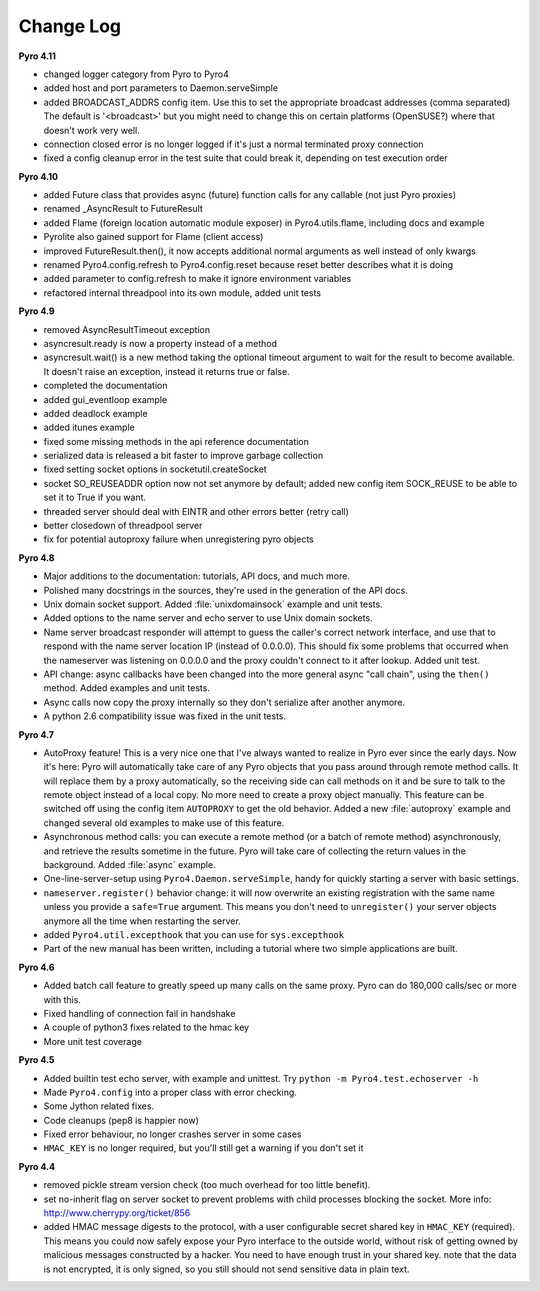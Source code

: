 **********
Change Log
**********

**Pyro 4.11**

- changed logger category from Pyro to Pyro4
- added host and port parameters to Daemon.serveSimple
- added BROADCAST_ADDRS config item. Use this to set the appropriate broadcast addresses (comma separated)
  The default is '<broadcast>' but you might need to change this on certain platforms (OpenSUSE?)
  where that doesn't work very well.
- connection closed error is no longer logged if it's just a normal terminated proxy connection
- fixed a config cleanup error in the test suite that could break it, depending on test execution order


**Pyro 4.10**

- added Future class that provides async (future) function calls for any callable (not just Pyro proxies)
- renamed _AsyncResult to FutureResult
- added Flame (foreign location automatic module exposer) in Pyro4.utils.flame, including docs and example
- Pyrolite also gained support for Flame (client access)
- improved FutureResult.then(), it now accepts additional normal arguments as well instead of only kwargs
- renamed Pyro4.config.refresh to Pyro4.config.reset because reset better describes what it is doing
- added parameter to config.refresh to make it ignore environment variables
- refactored internal threadpool into its own module, added unit tests


**Pyro 4.9**

- removed AsyncResultTimeout exception
- asyncresult.ready is now a property instead of a method
- asyncresult.wait() is a new method taking the optional timeout argument to wait for the result to become available.
  It doesn't raise an exception, instead it returns true or false.
- completed the documentation
- added gui_eventloop example
- added deadlock example
- added itunes example
- fixed some missing methods in the api reference documentation
- serialized data is released a bit faster to improve garbage collection
- fixed setting socket options in socketutil.createSocket
- socket SO_REUSEADDR option now not set anymore by default; added new config item SOCK_REUSE to be able to set it to True if you want.
- threaded server should deal with EINTR and other errors better (retry call)
- better closedown of threadpool server
- fix for potential autoproxy failure when unregistering pyro objects


**Pyro 4.8**

- Major additions to the documentation: tutorials, API docs, and much more.
- Polished many docstrings in the sources, they're used in the generation of the API docs.
- Unix domain socket support. Added :file:`unixdomainsock` example and unit tests.
- Added options to the name server and echo server to use Unix domain sockets.
- Name server broadcast responder will attempt to guess the caller's correct network
  interface, and use that to respond with the name server location IP (instead of 0.0.0.0).
  This should fix some problems that occurred when the nameserver was listening on
  0.0.0.0 and the proxy couldn't connect to it after lookup. Added unit test.
- API change: async callbacks have been changed into the more general async "call chain",
  using the ``then()`` method. Added examples and unit tests.
- Async calls now copy the proxy internally so they don't serialize after another anymore.
- A python 2.6 compatibility issue was fixed in the unit tests.

**Pyro 4.7**

- AutoProxy feature! This is a very nice one that I've always wanted to realize in Pyro ever since
  the early days. Now it's here: Pyro will automatically take care of any Pyro
  objects that you pass around through remote method calls. It will replace them
  by a proxy automatically, so the receiving side can call methods on it and be
  sure to talk to the remote object instead of a local copy. No more need to
  create a proxy object manually.
  This feature can be switched off using the config item ``AUTOPROXY`` to get the old behavior.
  Added a new :file:`autoproxy` example and changed several old examples to make use of this feature.
- Asynchronous method calls: you can execute a remote method (or a batch of remote method) asynchronously,
  and retrieve the results sometime in the future. Pyro will take care of collecting
  the return values in the background. Added :file:`async` example.
- One-line-server-setup using ``Pyro4.Daemon.serveSimple``, handy for quickly starting a server with basic settings.
- ``nameserver.register()`` behavior change: it will now overwrite an existing registration with the same name unless
  you provide a ``safe=True`` argument. This means you don't need to ``unregister()``
  your server objects anymore all the time when restarting the server.
- added ``Pyro4.util.excepthook`` that you can use for ``sys.excepthook``
- Part of the new manual has been written, including a tutorial where two simple applications are built.

**Pyro 4.6**

- Added batch call feature to greatly speed up many calls on the same proxy. Pyro can do 180,000 calls/sec or more with this.
- Fixed handling of connection fail in handshake
- A couple of python3 fixes related to the hmac key
- More unit test coverage

**Pyro 4.5**

- Added builtin test echo server, with example and unittest. Try ``python -m Pyro4.test.echoserver -h``
- Made ``Pyro4.config`` into a proper class with error checking.
- Some Jython related fixes.
- Code cleanups (pep8 is happier now)
- Fixed error behaviour, no longer crashes server in some cases
- ``HMAC_KEY`` is no longer required, but you'll still get a warning if you don't set it

**Pyro 4.4**

- removed pickle stream version check (too much overhead for too little benefit).
- set no-inherit flag on server socket to prevent problems with child processes blocking the socket. More info: http://www.cherrypy.org/ticket/856
- added HMAC message digests to the protocol, with a user configurable secret shared key in ``HMAC_KEY`` (required).
  This means you could now safely expose your Pyro interface to the outside world, without risk
  of getting owned by malicious messages constructed by a hacker.
  You need to have enough trust in your shared key. note that the data is not encrypted,
  it is only signed, so you still should not send sensitive data in plain text.
